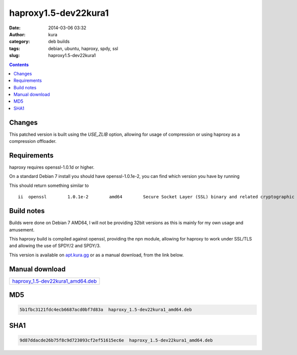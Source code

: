 haproxy1.5-dev22kura1
#####################
:date: 2014-03-06 03:32
:author: kura
:category: deb builds
:tags: debian, ubuntu, haproxy, spdy, ssl
:slug: haproxy1.5-dev22kura1

.. contents::
    :backlinks: none

Changes
=======

This patched version is built using the `USE_ZLIB` option, allowing for usage
of compression or using haproxy as a compression offloader.

Requirements
============

haproxy requires openssl-1.0.1d or higher.

On a standard Debian 7 install you should have openssl-1.0.1e-2, you
can find which version you have by running

.. code-block:: none bash

    dpkg -l openssl

This should return something similar to

::

    ii  openssl        1.0.1e-2        amd64        Secure Socket Layer (SSL) binary and related cryptographic tools

Build notes
===========

Builds were done on Debian 7 AMD64, I will not be providing 32bit versions as
this is mainly for my own usage and amusement.

This haproxy build is compiled against openssl, providing the npn module,
allowing for haproxy to work under SSL/TLS and allowing the use of SPDY/2 and
SPDY/3.

This version is available on `apt.kura.gg </apt.kura.gg/>`__
or as a manual download, from the link below.

Manual download
===============

+--------------------------------------------------------------------------------+
| `haproxy_1.5-dev22kura1_amd64.deb </files/haproxy_1.5-dev22kura1_amd64.deb>`__ |
+--------------------------------------------------------------------------------+

MD5
===

.. code-block:: none

    5b1fbc3121fdc4ecb6687acd0bf7d83a  haproxy_1.5-dev22kura1_amd64.deb

SHA1
====

.. code-block:: none

    9d87ddacde26b75f8c9d723093cf2ef51615ec6e  haproxy_1.5-dev22kura1_amd64.deb
